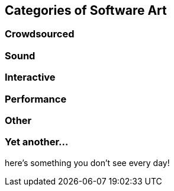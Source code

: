 == Categories of Software Art

=== Crowdsourced

=== Sound

=== Interactive

=== Performance

=== Other

=== Yet another...

here's something you don't see every day!
